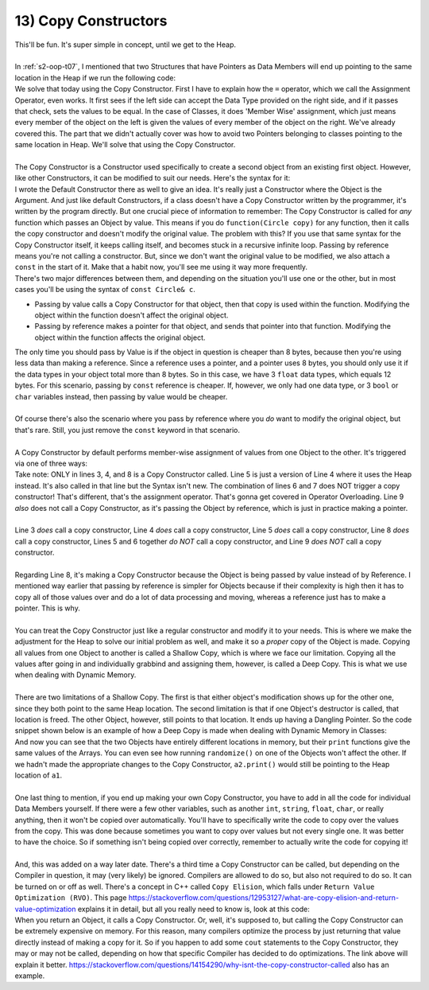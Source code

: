 .. _s2-oop-t13:

13) Copy Constructors
---------------------

| This'll be fun. It's super simple in concept, until we get to the Heap.
|
| In :ref:`s2-oop-t07`, I mentioned that two Structures that have Pointers as Data Members will end up pointing to the same location in the Heap if we run the following code:

.. code-block:: c++
   :linenos:
   :emphasize-lines: 14

    struct Array {
        int* ptr;
        int size;
    };
    int main() {
        Array a1 = {new int[5], 5};
        for(int i = 0; i < 5; i++)
            a1.ptr[i] = i+1;

        Array a2 = {new int[10], 10};
        for(int i = 0; i < 10; i++)
            a2.ptr[i] = i+1;
        
        Array a3 = a1;
    }

| We solve that today using the Copy Constructor. First I have to explain how the ``=`` operator, which we call the Assignment Operator, even works. It first sees if the left side can accept the Data Type provided on the right side, and if it passes that check, sets the values to be equal. In the case of Classes, it does 'Member Wise' assignment, which just means every member of the object on the left is given the values of every member of the object on the right. We've already covered this. The part that we didn't actually cover was how to avoid two Pointers belonging to classes pointing to the same location in Heap. We'll solve that using the Copy Constructor.
|
| The Copy Constructor is a Constructor used specifically to create a second object from an existing first object. However, like other Constructors, it can be modified to suit our needs. Here's the syntax for it:

.. code-block:: c++
   :linenos:
   :emphasize-lines: 8

    class Circle {
    private:
        float x;
        float y;
        float r;
    public:
        Circle(float x1 = 0, float y1 = 0, float r1 = 0) {x = x1; y = y1; r = r1;}
        Circle(const Circle& copy) {
            // Copy Constructor Code
        }
    
| I wrote the Default Constructor there as well to give an idea. It's really just a Constructor where the Object is the Argument. And just like default Constructors, if a class doesn't have a Copy Constructor written by the programmer, it's written by the program directly. But one crucial piece of information to remember: The Copy Constructor is called for *any* function which passes an Object by value. This means if you do ``function(Circle copy)`` for any function, then it calls the copy constructor and doesn't modify the original value. The problem with this? If you use that same syntax for the Copy Constructor itself, it keeps calling itself, and becomes stuck in a recursive infinite loop. Passing by reference means you're not calling a constructor. But, since we don't want the original value to be modified, we also attach a ``const`` in the start of it. Make that a habit now, you'll see me using it way more frequently.

.. code-block:: c++
   :linenos:

    public:
        void func1(Circle c);
        void func2(const Circle& c);

| There's two major differences between them, and depending on the situation you'll use one or the other, but in most cases you'll be using the syntax of ``const Circle& c``.
*   Passing by value calls a Copy Constructor for that object, then that copy is used within the function. Modifying the object within the function doesn't affect the original object.
*   Passing by reference makes a pointer for that object, and sends that pointer into that function. Modifying the object within the function affects the original object.
| The only time you should pass by Value is if the object in question is cheaper than 8 bytes, because then you're using less data than making a reference. Since a reference uses a pointer, and a pointer uses 8 bytes, you should only use it if the data types in your object total more than 8 bytes. So in this case, we have 3 ``float`` data types, which equals 12 bytes. For this scenario, passing by ``const`` reference is cheaper. If, however, we only had one data type, or 3 ``bool`` or ``char`` variables instead, then passing by value would be cheaper.
|
| Of course there's also the scenario where you pass by reference where you *do* want to modify the original object, but that's rare. Still, you just remove the ``const`` keyword in that scenario.
|
| A Copy Constructor by default performs member-wise assignment of values from one Object to the other. It's triggered via one of three ways:

.. code-block:: c++
   :linenos:
   :emphasize-lines: 3, 4, 8

    Circle c1(1, 2, 5);
    Circle c2(3, 5, 3);
    Circle c3 = c1;
    Circle c4(c2);
    Circle* c6 = new Circle(c3);
    Circle c5;
    c5 = c1;
    func(Circle c) {}
    func(const Circle& c) {}

| Take note: ONLY in lines 3, 4, and 8 is a Copy Constructor called. Line 5 is just a version of Line 4 where it uses the Heap instead. It's also called in that line but the Syntax isn't new. The combination of lines 6 and 7 does NOT trigger a copy constructor! That's different, that's the assignment operator. That's gonna get covered in Operator Overloading. Line 9 *also* does not call a Copy Constructor, as it's passing the Object by reference, which is just in practice making a pointer.
|
| Line 3 *does* call a copy constructor, Line 4 *does* call a copy constructor, Line 5 *does* call a copy constructor, Line 8 *does* call a copy constructor, Lines 5 and 6 together *do NOT* call a copy constructor, and Line 9 *does NOT* call a copy constructor.
|
| Regarding Line 8, it's making a Copy Constructor because the Object is being passed by value instead of by Reference. I mentioned way earlier that passing by reference is simpler for Objects because if their complexity is high then it has to copy all of those values over and do a lot of data processing and moving, whereas a reference just has to make a pointer. This is why.
|
| You can treat the Copy Constructor just like a regular constructor and modify it to your needs. This is where we make the adjustment for the Heap to solve our initial problem as well, and make it so a *proper* copy of the Object is made. Copying all values from one Object to another is called a Shallow Copy, which is where we face our limitation. Copying all the values after going in and individually grabbind and assigning them, however, is called a Deep Copy. This is what we use when dealing with Dynamic Memory.
|
| There are two limitations of a Shallow Copy. The first is that either object's modification shows up for the other one, since they both point to the same Heap location. The second limitation is that if one Object's destructor is called, that location is freed. The other Object, however, still points to that location. It ends up having a Dangling Pointer. So the code snippet shown below is an example of how a Deep Copy is made when dealing with Dynamic Memory in Classes:

.. code-block:: c++
   :linenos:

    class Array {
    private:
        int* ptr;
        int size;
    public:
        int* getPtr() const { return ptr; }
        int getSize() const { return size; }
        Array(int* pointer = nullptr, int s = 0) { ptr = pointer; size = s; }
        Array(const Array& copy);
        void print() {
            for (int i = 0; i < size; i++)
                cout << ptr[i] << " ";
            cout << endl;
        }
        void randomize() {
            for (int i = 0; i < size; i++)
                ptr[i] = rand() % 100;
        }
    };
    Array::Array(const Array& copy) {
        if (copy.getSize() == 0 || copy.getPtr() == nullptr)
            return;
        size = copy.getSize();
        ptr = new int[size];
        for (int i = 0; i < size; i++)
            ptr[i] = copy.getPtr()[i];
    }
    int main() {
        srand(time(0));
        Array a1(new int[3], 3);
        a1.randomize();
        Array a2 = a1;
        cout << &a1.getPtr()[0] << endl; // Printing address of a1's heap location
        cout << &a2.getPtr()[0] << endl; // Printing address of a2's heap location
        a1.print();
        a2.print();
        a1.randomize();
        cout << endl;
        a1.print();
        a2.print();
    }

| And now you can see that the two Objects have entirely different locations in memory, but their ``print`` functions give the same values of the Arrays. You can even see how running ``randomize()`` on one of the Objects won't affect the other. If we hadn't made the appropriate changes to the Copy Constructor, ``a2.print()`` would still be pointing to the Heap location of ``a1``.
|
| One last thing to mention, if you end up making your own Copy Constructor, you have to add in all the code for individual Data Members yourself. If there were a few other variables, such as another ``int``, ``string``, ``float``, ``char``, or really anything, then it won't be copied over automatically. You'll have to specifically write the code to copy over the values from the copy. This was done because sometimes you want to copy over values but not every single one. It was better to have the choice. So if something isn't being copied over correctly, remember to actually write the code for copying it!
|
| And, this was added on a way later date. There's a third time a Copy Constructor can be called, but depending on the Compiler in question, it may (very likely) be ignored. Compilers are allowed to do so, but also not required to do so. It can be turned on or off as well. There's a concept in C++ called ``Copy Elision``, which falls under ``Return Value Optimization (RVO)``. This page https://stackoverflow.com/questions/12953127/what-are-copy-elision-and-return-value-optimization explains it in detail, but all you really need to know is, look at this code:

.. code-block:: c++
   :linenos:

    Circle func() {
        Circle temp;
        return temp;
    }
    int main() {
        Circle c1 = func();
    }

| When you return an Object, it calls a Copy Constructor. Or, well, it's supposed to, but calling the Copy Constructor can be extremely expensive on memory. For this reason, many compilers optimize the process by just returning that value directly instead of making a copy for it. So if you happen to add some ``cout`` statements to the Copy Constructor, they may or may not be called, depending on how that specific Compiler has decided to do optimizations. The link above will explain it better. https://stackoverflow.com/questions/14154290/why-isnt-the-copy-constructor-called also has an example.